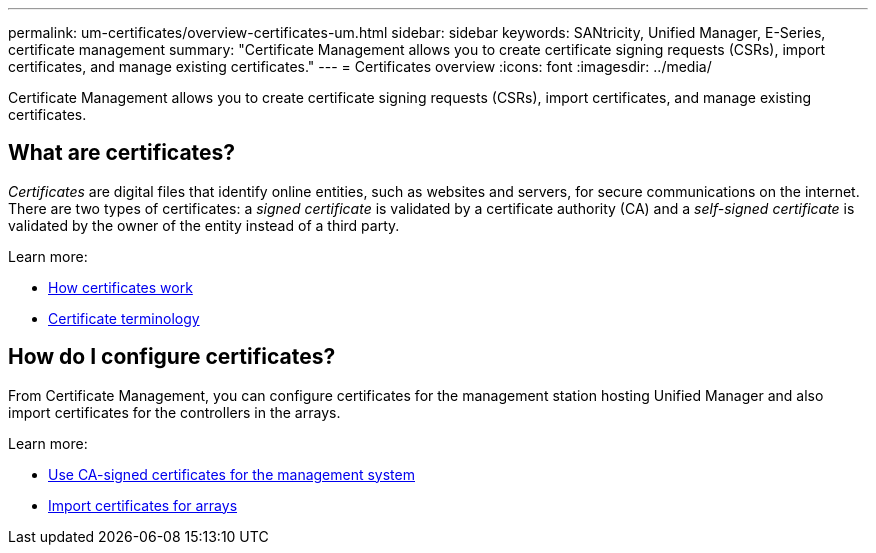 ---
permalink: um-certificates/overview-certificates-um.html
sidebar: sidebar
keywords: SANtricity, Unified Manager, E-Series, certificate management
summary: "Certificate Management allows you to create certificate signing requests (CSRs), import certificates, and manage existing certificates."
---
= Certificates overview
:icons: font
:imagesdir: ../media/

[.lead]
Certificate Management allows you to create certificate signing requests (CSRs), import certificates, and manage existing certificates.

== What are certificates?
_Certificates_ are digital files that identify online entities, such as websites and servers, for secure communications on the internet. There are two types of certificates: a _signed certificate_ is validated by a certificate authority (CA) and a _self-signed certificate_ is validated by the owner of the entity instead of a third party.

Learn more:

* link:how-certificates-work-unified.html[How certificates work]
* link:certificate-terminology-unified.html[Certificate terminology]

== How do I configure certificates?
From Certificate Management, you can configure certificates for the management station hosting Unified Manager and also import certificates for the controllers in the arrays.

Learn more:

* link:use-ca-signed-certificate-um.html[Use CA-signed certificates for the management system]
* link:import-array-certificates-unified.html[Import certificates for arrays]
